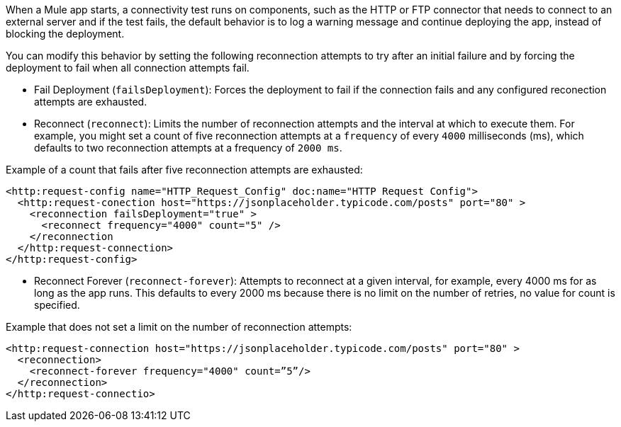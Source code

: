 //Exercise #1

When a Mule app starts, a connectivity test runs on components, such as the HTTP or FTP connector that needs to connect to an external server and if the test fails, the default behavior is to log a warning message and continue deploying the app, instead of blocking the deployment.

You can modify this behavior by setting the following reconnection attempts to try after an initial failure and by forcing the deployment to fail when all connection attempts fail.

* Fail Deployment (`failsDeployment`): Forces the deployment to fail if the connection fails and any configured reconection attempts are exhausted.
* Reconnect (`reconnect`): Limits the number of reconnection attempts and the interval at which to execute them. For example, you might set a count of five reconnection attempts at a `frequency` of every `4000` milliseconds (ms), which defaults to two reconnection attempts at a frequency of `2000 ms`.

Example of a count that fails after five reconnection attempts are exhausted:

[source,xml]
----
<http:request-config name="HTTP_Request_Config" doc:name="HTTP Request Config">
  <http:request-conection host="https://jsonplaceholder.typicode.com/posts" port="80" >
    <reconnection failsDeployment="true" >
      <reconnect frequency="4000" count="5" />
    </reconnection
  </http:request-connection>
</http:request-config>
----

* Reconnect Forever (`reconnect-forever`): Attempts to reconnect at a given interval, for example, every 4000 ms for as long as the app runs. This defaults to every 2000 ms because there is no limit on the number of retries, no value for count is specified.

Example that does not set a limit on the number of reconnection attempts:

[source,xml]
----
<http:request-connection host="https://jsonplaceholder.typicode.com/posts" port="80" >
  <reconnection>
    <reconnect-forever frequency="4000" count=”5”/>
  </reconnection>
</http:request-connectio>
----
